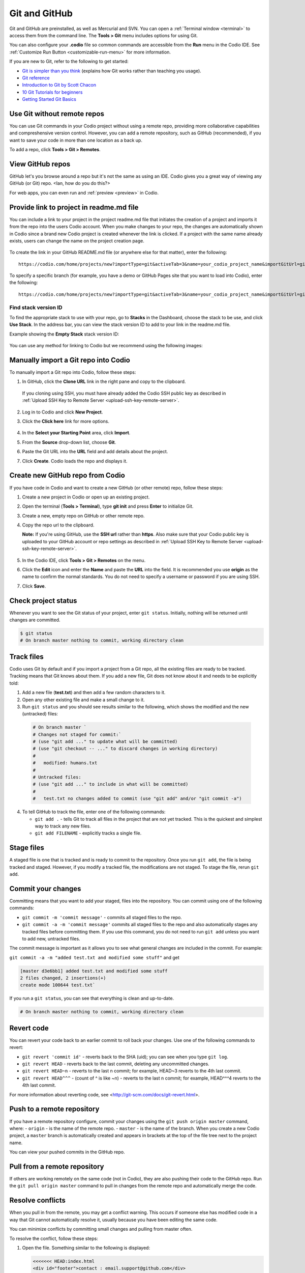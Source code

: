 .. _git:

Git and GitHub
==============
Git and GitHub are preinstalled, as well as Mercurial and SVN. You can open a :ref:`Terminal window <terminal>` to access them from the command line. The **Tools > Git** menu includes options for using Git. 

You can also configure your **.codio** file so common commands are accessible from the **Run** menu in the Codio IDE. See :ref:`Customize Run Button <customizable-run-menu>` for more information.

If you are new to Git, refer to the following to get started:

* `Git is simpler than you think <http://nfarina.com/post/9868516270/git-is-simpler>`__ (explains how Git works rather than teaching you usage).

* `Git reference <http://git-scm.com/docs>`__
* `Introduction to Git by Scott Chacon <http://git-scm.com/book>`__

* `10 Git Tutorials for beginners <http://sixrevisions.com/resources/git-Tutorials-beginners/>`__

* `Getting Started Git Basics <http://git-scm.com/book/en/Getting-Started-Git-Basics>`__

Use Git without remote repos
----------------------------
You can use Git commands in your Codio project without using a remote repo, providing more collaborative capabilities and compreshensive version control. However, you can add a remote repository, such as GitHub (recommended), if you want to save your code in more than one location as a back up. 

To add a repo, click **Tools > Git > Remotes**.

View GitHub repos
-----------------
GitHub let's you browse around a repo but it's not the same as using an IDE. Codio gives you a great way of viewing any GitHub (or Git) repo. <Ian, how do you do this?> 

For web apps, you can even run and :ref:`preview <preview>` in Codio.

Provide link to project in readme.md file
-----------------------------------------
You can include a link to your project in the project readme.md file that initiates the creation of a project and imports it from the repo into the users Codio account. When you make changes to your repo, the changes are automatically shown in Codio since a brand new Codio project is created whenever the link is clicked. If a project with the same name already exists, users can change the name on the project creation page.

.. figure:: /img/github-readme.png
   :alt: create from GitHub

To create the link in your GitHub README.md file (or anywhere else for that matter), enter the following:

::

    https://codio.com/home/projects/new?importType=git&activeTab=3&name=your_codio_project_name&importGitUrl=git@github.com:your_github_name/your_repo_name&stackVersion=stack_version_id

To specify a specific branch (for example, you have a demo or GitHub Pages site that you want to load into Codio), enter the following:

::

    https://codio.com/home/projects/new?importType=git&activeTab=3&name=your_codio_project_name&importGitUrl=git@github.com:your_github_name/your_repo_name&branch=other_branch&stackVersion=stack_version_id

Find stack version ID
.....................
To find the appropriate stack to use with your repo, go to **Stacks** in the Dashboard, choose the stack to be use, and click **Use Stack**. In the address bar, you can view the stack version ID to add to your link in the readme.md file.

Example showing the **Empty Stack** stack version ID:

.. figure:: /img/stackversionid.png
   :alt: Empty Stack Version ID

You can use any method for linking to Codio but we recommend using the following images:

.. figure:: /img/open-in-ide.png
   :alt: Open in IDE
   
.. figure:: /img/demo-in-ide.png
   :alt: Demo in IDE

Manually import a Git repo into Codio
-------------------------------------
To manually import a Git repo into Codio, follow these steps:

1. In GitHub, click the **Clone URL** link in the right pane and copy to the clipboard.

   .. figure:: /img/github-clone-url.png
      :alt: create from GitHub

  If you cloning using SSH, you must have already added the Codio SSH public key as described in :ref:`Upload SSH Key to Remote Server <upload-ssh-key-remote-server>`.

2. Log in to Codio and click **New Project**.

3. Click the **Click here** link for more options.

   .. figure:: /img/github-create.png
      :alt: create from GitHub

4. In the **Select your Starting Point** area, click **Import**.

5. From the **Source** drop-down list, choose **Git**.

6. Paste the Git URL into the **URL** field and add details about the project.

7. Click **Create**. Codio loads the repo and displays it.


Create new GitHub repo from Codio
---------------------------------
If you have code in Codio and want to create a new GitHub (or other remote) repo, follow these steps:

1. Create a new project in Codio or open up an existing project.
2. Open the terminal (**Tools > Terminal**), type **git init** and press **Enter** to initialize Git.
3. Create a new, empty repo on GitHub or other remote repo.
4. Copy the repo url to the clipboard. 

   **Note:** If you're using GitHub, use the **SSH url** rather than **https**. Also make sure that your Codio public key is uploaded to your GitHub account or repo settings as described in :ref:`Upload SSH Key to Remote Server <upload-ssh-key-remote-server>`.

   .. figure:: /img/github-new-repo.png
      :alt: github repo

5. In the Codio IDE, click **Tools > Git > Remotes** on the menu.
6. Click the **Edit** icon and enter the **Name** and paste the **URL** into the field. It is recommended you use **origin** as the name to confirm the normal standards. You do not need to specify a username or password if you are using SSH.
7. Click **Save**.

Check project status
--------------------
Whenever you want to see the Git status of your project, enter ``git status``. Initially, nothing will be returned until changes are committed.

.. code:: bash

    $ git status
    # On branch master nothing to commit, working directory clean

Track files
-----------
Codio uses Git by default and if you import a project from a Git repo, all the existing files are ready to be tracked. Tracking means that Git knows about them. If you add a new file, Git does not know about it and needs to be explicitly told:

1. Add a new file (**test.txt**) and then add a few random characters to it.
2. Open any other existing file and make a small change to it.
3. Run ``git status`` and you should see results similar to the following, which shows the modified and the new (untracked) files:

  .. code:: bash

      # On branch master `
      # Changes not staged for commit:`
      # (use "git add ..." to update what will be committed)
      # (use "git checkout -- ..." to discard changes in working directory)
      #
      #   modified: humans.txt
      #
      # Untracked files:
      # (use "git add ..." to include in what will be committed)
      #
      #   test.txt no changes added to commit (use "git add" and/or "git commit -a")

4. To tell GitHub to track the file, enter one of the following commands:

   -  ``git add .`` - tells Git to track all files in the project that are not yet tracked. This is the quickest and simplest way to track any new files.
   -  ``git add FILENAME`` - explicitly tracks a single file.

Stage files
------------
A staged file is one that is tracked and is ready to commit to the repository. Once you run ``git add``, the file is being tracked and staged. However, if you modify a tracked file, the modifications are not staged. To stage the file, rerun ``git add``.

Commit your changes
-------------------
Committing means that you want to add your staged, files into the repository. You can commit using one of the following commands:

-  ``git commit -m 'commit message'`` - commits all staged files to the repo.
-  ``git commit -a -m 'commit message'`` commits all staged files to the repo and also automatically stages any tracked files before committing them. If you use this command, you do not need to run ``git add`` unless you want to add new, untracked files.

The commit message is important as it allows you to see what general changes are included in the commit. For example:

``git commit -a -m "added test.txt and modified some stuff"`` and get

.. code:: bash

    [master d3e6bb1] added test.txt and modified some stuff
    2 files changed, 2 insertions(+)
    create mode 100644 test.txt`

If you run a ``git status``, you can see that everything is clean and up-to-date.

.. code:: bash

    # On branch master nothing to commit, working directory clean

Revert code
-----------
You can revert your code back to an earlier commit to roll back your changes. Use one of the following commands to revert:

-  ``git revert 'commit id'`` - reverts back to the SHA (uid); you can see when you type ``git log``.
-  ``git revert HEAD`` - reverts back to the last commit, deleting any uncommitted changes.
-  ``git revert HEAD~n`` - reverts to the last n commit; for example, HEAD~3 reverts to the 4th last commit.
-  ``git revert HEAD^^^`` - (count of ^ is like ~n) - reverts to the last n commit; for example, HEAD^^^4 reverts to the 4th last commit.

For more information about reverting code, see <http://git-scm.com/docs/git-revert.html>.

Push to a remote repository
---------------------------
If you have a remote repository configure, commit your changes using the ``git push origin master`` command, where: 
-  ``origin`` - is the name of the remote repo. 
-  ``master`` - is the name of the branch. When you create a new Codio  project, a ``master`` branch is automatically created and appears in brackets at the top of the file tree next to the project name.

You can view your pushed commits in the GitHub repo.   

Pull from a remote repository
-----------------------------
If others are working remotely on the same code (not in Codio), they are also pushing their code to the GitHub repo. Run the ``git pull origin master`` command to pull in changes from the remote repo and automatically merge the code.

Resolve conflicts
-----------------
When you pull in from the remote, you may get a conflict warning. This occurs if someone else has modified code in a way that Git cannot automatically resolve it, usually because you have been editing the same code.

You can minimize conflicts by committing small changes and pulling from master often.

To resolve the conflict, follow these steps:

1. Open the file. Something similar to the following is displayed:

   .. code:: bash

       <<<<<<< HEAD:index.html
       <div id="footer">contact : email.support@github.com</div>
       =======
       <div id="footer">
       please contact us at support@github.com
       </div>
       >>>>>>> iss53:index.html

2. Remove the code block that you do not want to keep. The top block is your code and the bottom comes from the code that is being merged. If you want to keep your code, modify as follows:

   .. code:: html

       <div id="footer">contact : email.support@github.com</div>


   If you want to keep the merged code, modify as follows:

   .. code:: html

       <div id="footer">
           please contact us at support@github.com
       </div>

Branches
--------
When you create a branch, you are creating a new area to code. You then merge another branch (usually the master branch), into your new branch. From this point on, you can do whatever you want (add, commit, push etc) without impacting the master branch on any other branch. For more information about branching, see <http://git-scm.com/book/en/Git-Branching-What-a-Branch-Is>.

Use the following commands for branching:

-  ``git branch`` - creates a new branch.
-  ``git checkout`` - switches to that branch (be sure to commit your current branch before switching to another branch so you don't lose any unstaged filed).
-  ``git merge from-branch`` - merges code from ``from-branch`` into your current branch.

It is recommended that you switch to your master branch and pull in changes from the remote, and then switch back to your working branch and merge changes. This practice will minimize conflicts.

You can switch branches using the command line interface or from the **Tools > Git > Switch Branch** menu.

Active branch
.............
You can see which branch is active by looking in the file tree. The top level item is the project name and the current branch is in brackets.

Common Git commands and shortcuts
---------------------------------
Refer to this section for common commands and shortcuts.

Basic commands
..............

-  ``git status`` - shows the status of your current branch.
-  ``git add .`` - adds all files, tracked or not, to the staged files.
-  ``git commit -a -m`` - stages and commits all files to the snapshot.
-  ``git push --set-upstream origin master`` - Run this command the first time you push to track the new remote.
-  ``git push`` - used for subsequent pushes; this command pushes all committed changes of the ``master`` branch to the tracked remote (origin).





